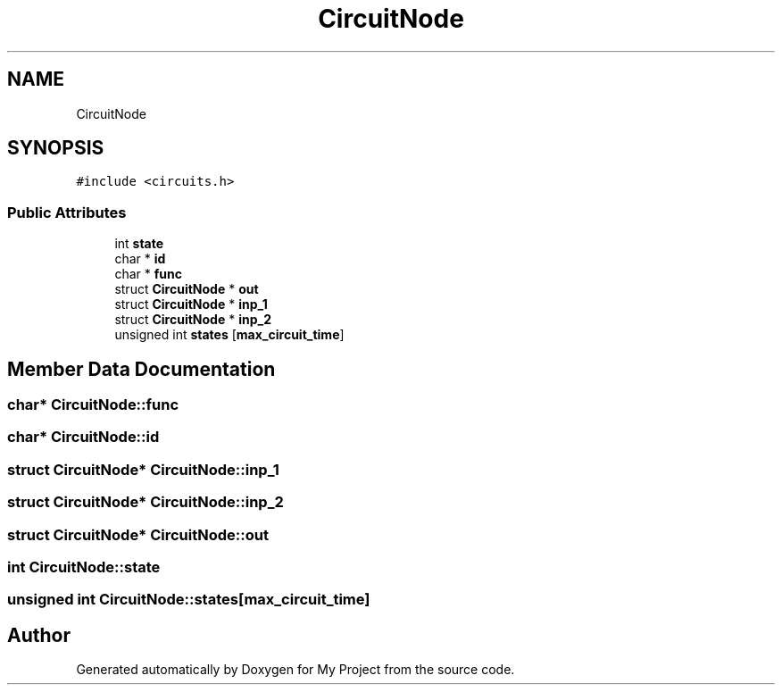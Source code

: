 .TH "CircuitNode" 3 "Tue Apr 10 2018" "My Project" \" -*- nroff -*-
.ad l
.nh
.SH NAME
CircuitNode
.SH SYNOPSIS
.br
.PP
.PP
\fC#include <circuits\&.h>\fP
.SS "Public Attributes"

.in +1c
.ti -1c
.RI "int \fBstate\fP"
.br
.ti -1c
.RI "char * \fBid\fP"
.br
.ti -1c
.RI "char * \fBfunc\fP"
.br
.ti -1c
.RI "struct \fBCircuitNode\fP * \fBout\fP"
.br
.ti -1c
.RI "struct \fBCircuitNode\fP * \fBinp_1\fP"
.br
.ti -1c
.RI "struct \fBCircuitNode\fP * \fBinp_2\fP"
.br
.ti -1c
.RI "unsigned int \fBstates\fP [\fBmax_circuit_time\fP]"
.br
.in -1c
.SH "Member Data Documentation"
.PP 
.SS "char* CircuitNode::func"

.SS "char* CircuitNode::id"

.SS "struct \fBCircuitNode\fP* CircuitNode::inp_1"

.SS "struct \fBCircuitNode\fP* CircuitNode::inp_2"

.SS "struct \fBCircuitNode\fP* CircuitNode::out"

.SS "int CircuitNode::state"

.SS "unsigned int CircuitNode::states[\fBmax_circuit_time\fP]"


.SH "Author"
.PP 
Generated automatically by Doxygen for My Project from the source code\&.
